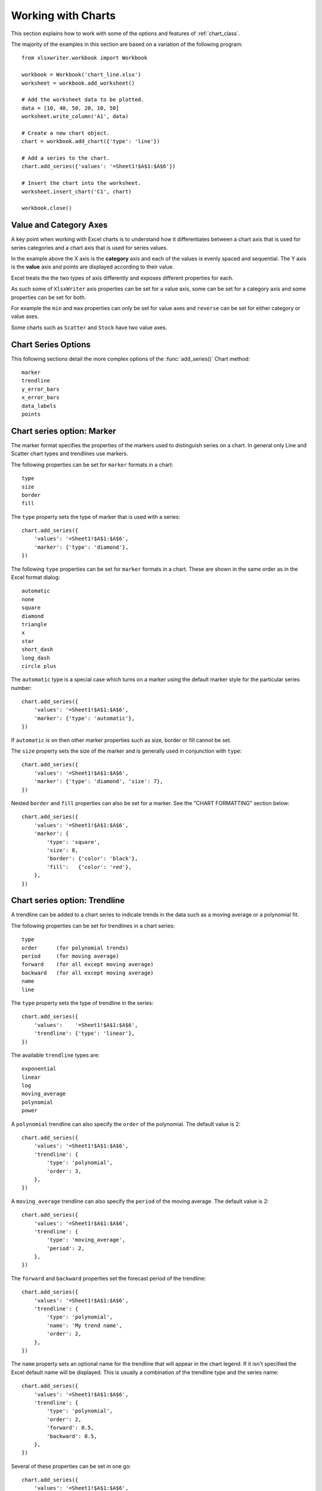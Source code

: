 .. _working_with_charts:

Working with Charts
===================

This section explains how to work with some of the options and features of
:ref:`chart_class`.

The majority of the examples in this section are based on a variation of the
following program::

    from xlsxwriter.workbook import Workbook

    workbook = Workbook('chart_line.xlsx')
    worksheet = workbook.add_worksheet()

    # Add the worksheet data to be plotted.
    data = [10, 40, 50, 20, 10, 50]
    worksheet.write_column('A1', data)

    # Create a new chart object.
    chart = workbook.add_chart({'type': 'line'})

    # Add a series to the chart.
    chart.add_series({'values': '=Sheet1!$A$1:$A$6'})

    # Insert the chart into the worksheet.
    worksheet.insert_chart('C1', chart)

    workbook.close()

.. image:: _static/chart_working.png


.. _chart_val_cat_axes:

Value and Category Axes
-----------------------

A key point when working with Excel charts is to understand how it
differentiates between a chart axis that is used for series categories and a
chart axis that is used for series values.

In the example above the X axis is the **category** axis and each of the values
is evenly spaced and sequential. The Y axis is the **value** axis and points
are displayed according to their value.

Excel treats the the two types of axis differently and exposes different
properties for each.

As such some of ``XlsxWriter`` axis properties can be set for a value axis,
some can be set for a category axis and some properties can be set for both.

For example the ``min`` and ``max`` properties can only be set for value axes
and ``reverse`` can be set for either category or value axes.

Some charts such as ``Scatter`` and ``Stock`` have two value axes.


.. _chart_series_options:

Chart Series Options
--------------------

This following sections detail the more complex options of the
:func:`add_series()` Chart method::

    marker
    trendline
    y_error_bars
    x_error_bars
    data_labels
    points


.. _chart_series_option_marker:

Chart series option: Marker
---------------------------

The marker format specifies the properties of the markers used to distinguish
series on a chart. In general only Line and Scatter chart types and trendlines
use markers.

The following properties can be set for ``marker`` formats in a chart::

    type 
    size 
    border 
    fill

The ``type`` property sets the type of marker that is used with a series::

    chart.add_series({
        'values': '=Sheet1!$A$1:$A$6',
        'marker': {'type': 'diamond'},
    })

.. image:: _static/chart_marker1.png
   :scale: 75 %
   
The following ``type`` properties can be set for ``marker`` formats in a chart.
These are shown in the same order as in the Excel format dialog::

    automatic 
    none 
    square 
    diamond 
    triangle 
    x 
    star 
    short_dash 
    long_dash
    circle plus

The ``automatic`` type is a special case which turns on a marker using the
default marker style for the particular series number::

    chart.add_series({
        'values': '=Sheet1!$A$1:$A$6',
        'marker': {'type': 'automatic'},
    })

If ``automatic`` is on then other marker properties such as size, border or
fill cannot be set.

The ``size`` property sets the size of the marker and is generally used in
conjunction with ``type``::

    chart.add_series({
        'values': '=Sheet1!$A$1:$A$6',
        'marker': {'type': 'diamond', 'size': 7},
    })

Nested ``border`` and ``fill`` properties can also be set for a marker. See the
"CHART FORMATTING" section below::

    chart.add_series({
        'values': '=Sheet1!$A$1:$A$6',
        'marker': {
            'type': 'square',
            'size': 8,
            'border': {'color': 'black'},
            'fill':   {'color': 'red'},
        },
    })

.. image:: _static/chart_marker2.png
   :scale: 75 %

.. _chart_series_option_trendline:

Chart series option: Trendline
------------------------------

A trendline can be added to a chart series to indicate trends in the data such
as a moving average or a polynomial fit.

The following properties can be set for trendlines in a chart series::

    type 
    order      (for polynomial trends) 
    period     (for moving average) 
    forward    (for all except moving average) 
    backward   (for all except moving average)
    name 
    line

The ``type`` property sets the type of trendline in the series::

    chart.add_series({
        'values':    '=Sheet1!$A$1:$A$6',
        'trendline': {'type': 'linear'},
    })

The available ``trendline`` types are::

    exponential
    linear
    log
    moving_average
    polynomial
    power

A ``polynomial`` trendline can also specify the ``order`` of the polynomial.
The default value is 2::

    chart.add_series({
        'values': '=Sheet1!$A$1:$A$6',
        'trendline': {
            'type': 'polynomial',
            'order': 3,
        },
    })

.. image:: _static/chart_trendline1.png
   :scale: 75 %

A ``moving_average`` trendline can also specify the ``period`` of the moving
average. The default value is 2::

    chart.add_series({
        'values': '=Sheet1!$A$1:$A$6',
        'trendline': {
            'type': 'moving_average',
            'period': 2,
        },
    })


.. image:: _static/chart_trendline2.png
   :scale: 75 %

The ``forward`` and ``backward`` properties set the forecast period of the
trendline::

    chart.add_series({
        'values': '=Sheet1!$A$1:$A$6',
        'trendline': {
            'type': 'polynomial',
            'name': 'My trend name',
            'order': 2,
        },
    })

The ``name`` property sets an optional name for the trendline that will appear
in the chart legend. If it isn't specified the Excel default name will be
displayed. This is usually a combination of the trendline type and the series
name::

    chart.add_series({
        'values': '=Sheet1!$A$1:$A$6',
        'trendline': {
            'type': 'polynomial',
            'order': 2,
            'forward': 0.5,
            'backward': 0.5,
        },
    })
    
Several of these properties can be set in one go::

    chart.add_series({
        'values': '=Sheet1!$A$1:$A$6',
        'trendline': {
            'type': 'polynomial',
            'name': 'My trend name',
            'order': 2,
            'forward': 0.5,
            'backward': 0.5,
            'line': {
                'color': 'red',
                'width': 1,
                'dash_type': 'long_dash',
            },
        },
    })

.. image:: _static/chart_trendline3.png
   :scale: 75 %

Trendlines cannot be added to series in a stacked chart or pie chart, radar
chart or (when implemented) to 3D, surface, or doughnut charts.


.. _chart_series_option_error_bars:

Chart series option: Error Bars
-------------------------------

Error bars can be added to a chart series to indicate error bounds in the data.
The error bars can be vertical ``y_error_bars`` (the most common type) or
horizontal ``x_error_bars`` (for Bar and Scatter charts only).

The following properties can be set for error bars in a chart series::

    type 
    value     (for all types except standard error) 
    direction 
    end_style
    line

The ``type`` property sets the type of error bars in the series::

    chart.add_series({
        'values': '=Sheet1!$A$1:$A$6',
        'y_error_bars': {'type': 'standard_error'},  
    })

.. image:: _static/chart_error_bars1.png
   :scale: 75 %

The available error bars types are available::

    fixed
    percentage
    standard_deviation
    standard_error

Note, the "custom" error bars type is not supported.

All error bar types, except for ``standard_error`` must also have a value
associated with it for the error bounds::

    chart.add_series({
        'values': '=Sheet1!$A$1:$A$6',
        'y_error_bars': {
            'type': 'percentage',
            'value': 5,
        },
    })


The ``direction`` property sets the direction of the error bars. It should be
one of the following::

    plus   # Positive direction only.
    minus  # Negative direction only.
    both   # Plus and minus directions, The default.

The ``end_style`` property sets the style of the error bar end cap. The options
are 1 (the default) or 0 (for no end cap)::

    chart.add_series({
        'values': '=Sheet1!$A$1:$A$6',
        'y_error_bars': {
            'type': 'fixed',
            'value': 2,
            'end_style': 0,
            'direction': 'minus'
        },
    })

.. image:: _static/chart_error_bars2.png
   :scale: 75 %


.. _chart_series_option_data_labels:

Chart series option: Data Labels
--------------------------------

Data labels can be added to a chart series to indicate the values of the
plotted data points.

The following properties can be set for ``data_labels`` formats in a chart::

    value 
    category 
    series_name 
    position 
    leader_lines 
    percentage

The ``value`` property turns on the *Value* data label for a series::

    chart.add_series({
        'values': '=Sheet1!$A$1:$A$6',
        'data_labels': {'value': True}, 
    })

.. image:: _static/chart_data_labels1.png
   :scale: 75 %

The ``category`` property turns on the *Category Name* data label for a series::

    chart.add_series({
        'values': '=Sheet1!$A$1:$A$6',
        'data_labels': {'category': True}, 
    })

The ``series_name`` property turns on the *Series Name* data label for a
series::

    chart.add_series({
        'values': '=Sheet1!$A$1:$A$6',
        'data_labels': {'series_name': True}, 
    })

The ``position`` property is used to position the data label for a series::

    chart.add_series({
        'values': '=Sheet1!$A$1:$A$6',
        'data_labels': {'series_name': True, 'position': 'center'}, 
    })

Valid positions are::

    center
    right
    left
    top
    bottom
    above        # Same as top
    below        # Same as bottom
    inside_end   # Pie chart mainly.
    outside_end  # Pie chart mainly.
    best_fit     # Pie chart mainly.

The ``percentage`` property is used to turn on the display of data labels as a
*Percentage* for a series. It is mainly used for pie charts::

    chart.add_series({
        'values': '=Sheet1!$A$1:$A$6',
        'data_labels': {'percentage': True}, 
    })

The ``leader_lines`` property is used to turn on *Leader Lines* for the data
label for a series. It is mainly used for pie charts::

    chart.add_series({
        'values': '=Sheet1!$A$1:$A$6',
        'data_labels': {'value': True, 'leader_lines': True}, 
    })

.. Note::
  Even when leader lines are turned on they aren't automatically visible in
  Excel or XlsxWriter. Due to an Excel limitation (or design) leader lines
  only appear if the data label is moved manually or if the data labels are
  very close and need to be adjusted automatically.



.. _chart_series_option_points:

Chart series option: Points
---------------------------

In general formatting is applied to an entire series in a chart. However, it is
occasionally required to format individual points in a series. In particular
this is required for Pie charts where each segment is represented by a point.

In these cases it is possible to use the ``points`` property of
:func:`add_series()`::

    from xlsxwriter.workbook import Workbook

    workbook = Workbook('chart_pie.xlsx')

    worksheet = workbook.add_worksheet()
    chart = workbook.add_chart({'type': 'pie'})

    data = [
        ['Pass', 'Fail'],
        [90, 10],
    ]

    worksheet.write_column('A1', data[0])
    worksheet.write_column('B1', data[1])

    chart.add_series({
        'categories': '=Sheet1!$A$1:$A$2',
        'values':     '=Sheet1!$B$1:$B$2',
        'points': [
            {'fill': {'color': 'green'}},
            {'fill': {'color': 'red'}},
        ],
    })

    worksheet.insert_chart('C3', chart)

    workbook.close()

.. image:: _static/chart_points1.png
   :scale: 75 %

The ``points`` property takes a list of format options (see the "Chart
Formatting" section below). To assign default properties to points in a series
pass ``None`` values in the array ref::

    # Format point 3 of 3 only.
    chart.add_series({
        'values': '=Sheet1!A1:A3',
        'points': [
            None,
            None,
            {'fill': {'color': '#990000'}},
        ],
    })

    # Format point 1 of 3 only.
    chart.add_series({
        'values': '=Sheet1!A1:A3',
        'points': [
            {'fill': {'color': '#990000'}},
        ],
    })

.. _chart_formatting:

Chart Formatting
----------------

The following chart formatting properties can be set for any chart object that
they apply to (and that are supported by XlsxWriter) such as chart lines,
column fill areas, plot area borders, markers, gridlines and other chart
elements documented above::

    line 
    border 
    fill

Chart formatting properties are generally set using hash refs::

    chart.add_series({
        values, '=Sheet1!B1:B5', line, { color, 'blue' },
    })

In some cases the format properties can be nested. For example a ``marker`` may
contain ``border`` and ``fill`` sub-properties::

    chart.add_series({
        values, '=Sheet1!B1:B5', line, { color, 'blue' }, marker,:
            type, 'square', size, 5, border, { color, 'red' },
            fill, { color, 'yellow' },
        },
    })


.. _chart_formatting_line:

Chart formatting: Line
----------------------

The line format is used to specify properties of line objects that appear in a
chart such as a plotted line on a chart or a border.

The following properties can be set for ``line`` formats in a chart::

    none 
    color 
    width 
    dash_type

The ``none`` property is uses to turn the ``line`` off (it is always on by
default except in Scatter charts). This is useful if you wish to plot a series
with markers but without a line::

    chart.add_series({
        values, '=Sheet1!B1:B5', line, { none, 1 },
    })

The ``color`` property sets the color of the ``line``::

    chart.add_series({
        values, '=Sheet1!B1:B5', line, { color, 'red' },
    })

The available colours are shown in the main XlsxWriter documentation. It is
also possible to set the colour of a line with a HTML style RGB colour::

    chart.add_series({
        line, { color, '#FF0000' },
    })

The ``width`` property sets the width of the ``line``. It should be specified
in increments of 0.25 of a point as in Excel::

    chart.add_series({
        values, '=Sheet1!B1:B5', line, { width, 3.25 },
    })

The ``dash_type`` property sets the dash style of the line::

    chart.add_series({
        values, '=Sheet1!B1:B5', line, { dash_type, 'dash_dot' },
    })

The following ``dash_type`` values are available. They are shown in the order
that they appear in the Excel dialog::

    solid 
    round_dot 
    square_dot 
    dash 
    dash_dot 
    long_dash 
    long_dash_dot
    long_dash_dot_dot

The default line style is ``solid``    })

More than one ``line`` property can be specified at a time::

    chart.add_series({
        values, '=Sheet1!B1:B5',
        line,:
            color, 'red',
            width, 1.25,
            dash_type, 'square_dot',
        },
    })

.. _chart_formatting_border:    

Chart formatting: Border
------------------------

The ``border`` property is a synonym for ``line``.

It can be used as a descriptive substitute for ``line`` in chart types such as
Bar and Column that have a border and fill style rather than a line style. In
general chart objects with a ``border`` property will also have a fill
property.

.. _chart_formatting_fill:

Chart formatting: Fill
----------------------

The fill format is used to specify filled areas of chart objects such as the
interior of a column or the background of the chart itself.

The following properties can be set for ``fill`` formats in a chart::

    none color

The ``none`` property is used to turn the ``fill`` property off (it is
generally on by default)::

    chart.add_series({
        values, '=Sheet1!B1:B5', fill, { none, 1 },
    })

The ``color`` property sets the colour of the ``fill`` area::

    chart.add_series({
        values, '=Sheet1!B1:B5', fill, { color, 'red' },
    })

The available colours are shown in the main XlsxWriter documentation. It is
also possible to set the colour of a fill with a HTML style RGB colour::

    chart.add_series({
        fill, { color, '#FF0000' },
    })

The ``fill`` format is generally used in conjunction with a ``border`` format
which has the same properties as a ``line`` format::

    chart.add_series({
        values, '=Sheet1!B1:B5', border, { color, 'red' }, fill, {
        color, 'yellow' },
    })


.. _chart_fonts:

Chart Fonts
-----------

The following font properties can be set for any chart object that they apply
to (and that are supported by XlsxWriter) such as chart titles, axis labels
and axis numbering. They correspond to the equivalent Worksheet cell Format
object properties. See "FORMAT_METHODS" in XlsxWriter for more information::

    name 
    size 
    bold 
    italic 
    underline 
    color

The following explains the available font properties:

* ``name``: Set the font name::

    chart.set_x_axis(num_font, { name, 'Arial' })

* ``size``: Set the font size::

    chart.set_x_axis(num_font, { name, 'Arial', size, 10 })

* ``bold``: Set the font bold property, should be 0 or 1::

    chart.set_x_axis(num_font, { bold, 1 })

* ``italic``: Set the font italic property, should be 0 or 1::

    chart.set_x_axis(num_font, { italic, 1 })

* ``underline``: Set the font underline property, should be 0 or 1::

    chart.set_x_axis(num_font, { underline, 1 })

* ``color``: Set the font color property. Can be a color index, a color name
  or HTML style RGB colour::

    chart.set_x_axis(num_font, { color, 'red' })
    chart.set_y_axis(num_font, { color, '#92D050' })


Here is an example of Font formatting in a Chart program::

    # Format the chart title.
    chart.set_title({
        name, 'Sales Results Chart',
        name_font,:
            name, 'Calibri',
            color, 'yellow',
        },
    })

    # Format the X-axis. chart.set_x_axis({
        name, 'Month', name_font,:
            name, 'Arial', color, '#92D050'
        }, num_font,:
            name, 'Courier New', color, '#00B0F0',
        },
    })

    # Format the Y-axis. chart.set_y_axis({
        name, 'Sales (1000 units)', name_font,:
            name, 'Century', underline, 1, color, 'red'
        }, num_font,:
            bold, 1, italic, 1, color, '#7030A0',
        },
    })


.. _chart_secondary_axes:

Secondary Axes
--------------

TODO




Chart Limitations
-----------------

The chart feature in XlsxWriter is under active development. More chart types
and features will be added in time.

Features that are on the TODO list and will be added are::

* Add more chart sub-types.
* Additional formatting options.
* More axis controls.
* 3D charts.
* Additional chart types such as Bubble or Doughnut.

